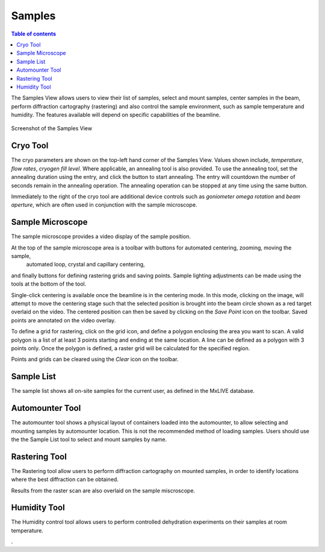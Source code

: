 =======
Samples
=======

.. contents:: Table of contents
    :depth: 1
    :local:

The Samples View allows users to view their list of samples, select and mount samples, center samples in the beam,
perform diffraction cartography (rastering) and also control the sample environment, such as sample temperature
and humidity. The features available will depend on specific capabilities of the beamline.

.. figure:: samples.svg
    :align: center
    :width: 100%
    :alt: MxDC Samples View

    Screenshot of the Samples View

Cryo Tool
---------
The cryo parameters are shown on the top-left hand corner of the Samples View. Values shown include, *temperature*,
*flow rates*, *cryogen fill level*. Where applicable, an annealing tool is also provided. To use the annealing tool,
set the annealing duration using the entry, and click the button to start annealing. The entry will countdown the number
of seconds remain in the annealing operation.  The annealing operation can be stopped at any time using the same button.

.. image:: cryo.png
    :align: center
    :alt: Cryo Tool

Immediately to the right of the cryo tool are additional device controls such as *goniometer omega rotation* and *beam
aperture*, which are often used in conjunction with the sample microscope.


Sample Microscope
-----------------
The sample microscope provides a video display of the sample position.


.. image:: sample-microscope.png
    :align: center
    :alt: Sample Microscope


At the top of the sample microscope  area is a toolbar with buttons for automated centering, zooming, moving the sample,
    automated loop, crystal and capillary centering,
and finally buttons for defining rastering grids and saving points. Sample lighting adjustments can be made using
the tools at the bottom of the tool.

Single-click centering is available once the beamline is in the centering mode. In this mode, clicking on the image,
will attempt to move the centering stage such that the selected position is brought into the beam circle shown as a
red target overlaid on the video. The centered position can then be saved by clicking on the *Save Point*
icon on the toolbar.  Saved points are annotated on the video overlay.

To define a grid for rastering, click on the grid icon, and define a polygon enclosing the area you want to scan. A
valid polygon is a list of at least 3 points starting and ending at the same location. A line can be defined as
a polygon with 3 points only. Once the polygon is defined, a raster grid will be calculated for the specified region.

Points and grids can be cleared using the *Clear* icon on the toolbar.

Sample List
-----------
The sample list shows all on-site samples for the current user, as defined in the MxLIVE database.

.. image:: sample-list.png
    :align: center
    :alt: Sample List



Automounter Tool
----------------
The automounter tool shows a physical layout of containers loaded into the automounter, to allow selecting and
mounting samples by automounter location. This is not the recommended method of loading samples. Users should use the
the Sample List tool to select and mount samples by name.

.. image:: automounter.png
    :align: center
    :alt: Automounter Tool


Rastering Tool
--------------
The Rastering tool allow users to perform diffraction cartography on mounted samples, in order to identify locations
where the best diffraction can be obtained.

.. image:: rastering.png
    :align: center
    :alt: Rastering Tool

Results from the raster scan are also overlaid on the sample miscroscope.

.. image:: rastering-scores.png
    :align: center
    :alt: Rastering Tool

Humidity Tool
-------------
The Humidity control tool allows users to perform controlled dehydration experiments on their samples at room temperature.

.. image:: humidity.png
    :align: center
    :alt: Humidity Tool.

.


